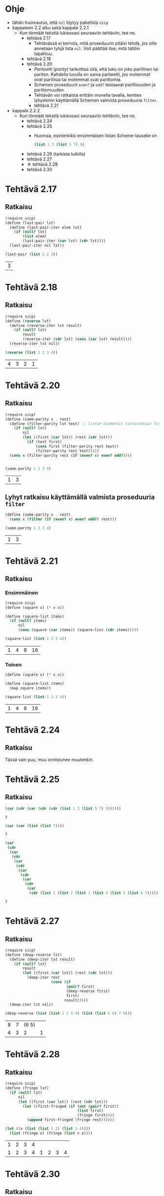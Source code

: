 #+LATEX_HEADER: \usepackage{forest}
* Ohje
  - tähän huomautus, että ~nil~ löytyy paketista ~sicp~
  - kappaleen 2.2 alku sekä kappale 2.2.1
    - Kun törmäät tekstiä lukiessasi seuraaviin tehtäviin, tee ne.
      - tehtävä 2.17
        - Tehtävässä ei kerrota, mitä proseduurin pitäisi tehdä, jos sille
          annetaan tyhjä lista ~nil~. Voit päättää itse, mitä tällöin
          tapahtuu.
      - tehtävä 2.18
      - tehtävä 2.20
        - /Pariteetti/ (/parity/) tarkoittaa sitä, että luku on joko
          parillinen tai pariton. Kahdella luvulla on sama pariteetti,
          jos molemmat ovat parillisia tai molemmat ovat parittomia.
        - Schemen proseduurit ~even?~ ja ~odd?~ testaavat parillisuuden ja
          parittomuuden.
        - Tehtävän voi ratkaista erittäin monella tavalla, kenties
          lyhyimmin käyttämällä Schemen valmista proseduuria ~filter~.
        - tehtävä 2.21
  - kappale 2.2.2
    - Kun törmäät tekstiä lukiessasi seuraaviin tehtäviin, tee ne.
      - tehtävä 2.24
      - tehtävä 2.25
        - Huomaa, esimerkiksi ensimmäisen listan Scheme-lauseke on 
          #+BEGIN_SRC scheme :exports code
            (list 1 3 (list 5 7) 9)      
          #+END_SRC
      - tehtävä 2.26 (tarkista tulkilla)
      - tehtävä 2.27
      - \star tehtävä 2.28
      - tehtävä 2.30
* Tehtävä 2.17
** Ratkaisu
   #+BEGIN_SRC scheme :exports both :cache yes
     (require sicp)
     (define (last-pair lst)
       (define (last-pair-iter elem lst)
         (if (null? lst)
             (list elem)
             (last-pair-iter (car lst) (cdr lst))))
       (last-pair-iter nil lst))

     (last-pair (list 1 2 3))
   #+END_SRC

   #+RESULTS[4231ce9fec6233ec6762fc3d008b37eceb5e6520]:
   | 3 |
* Tehtävä 2.18
** Ratkaisu
   #+BEGIN_SRC scheme :exports both :cache yes
     (require sicp)
     (define (reverse lst)
       (define (reverse-iter lst result)
         (if (null? lst)
             result
             (reverse-iter (cdr lst) (cons (car lst) result))))
       (reverse-iter lst nil))

     (reverse (list 1 2 3 4))
   #+END_SRC

   #+RESULTS[06328e05b639be483c1b7f72c30f88619570b9c3]:
   | 4 | 3 | 2 | 1 |
* Tehtävä 2.20
** Ratkaisu
   #+BEGIN_SRC scheme :exports both :cache yes
     (require sicp)
     (define (same-parity x . rest)
       (define (filter-parity lst test) ;; listan elementit tarkistetaan funktiolla test
         (if (null? lst) 
             nil
             (let ((first (car lst)) (rest (cdr lst)))
               (if (test first)
                   (cons first (filter-parity rest test))
                   (filter-parity rest test)))))
       (cons x (filter-parity rest (if (even? x) even? odd?))))


     (same-parity 1 2 3 4)
   #+END_SRC

   #+RESULTS[b0f650dbda16e9381f330866268a89e322cae10e]:
   | 1 | 3 |
** Lyhyt ratkaisu käyttämällä valmista proseduuria ~filter~
   #+BEGIN_SRC scheme :exports both :cache yes
     (define (same-parity x . rest)
       (cons x (filter (if (even? x) even? odd?) rest)))

     (same-parity 1 2 3 4)
   #+END_SRC

   #+RESULTS[6d772f33e43a31db3e68643c769f069556d6b1bd]:
   | 1 | 3 |
* Tehtävä 2.21
** Ratkaisu
*** Ensimmäinen 
    #+BEGIN_SRC scheme :exports both :cache yes
      (require sicp)
      (define (square x) (* x x))

      (define (square-list items)
        (if (null? items)
            nil
            (cons (square (car items)) (square-list (cdr items)))))

      (square-list (list 1 2 3 4))
    #+END_SRC

    #+RESULTS[67add2614406fd5aaf9046cf3fb7a13f195e3eaf]:
    | 1 | 4 | 9 | 16 |
*** Toinen
    #+BEGIN_SRC scheme :exports both :cache yes
      (define (square x) (* x x))

      (define (square-list items)
        (map square items))

      (square-list (list 1 2 3 4))
    #+END_SRC

    #+RESULTS[4823807aacb803ae087357cd4834d1f31f2a4a67]:
    | 1 | 4 | 9 | 16 |
* Tehtävä 2.24
** Ratkaisu
   Tässä vain puu, muu onnistunee muutenkin.
   #+BEGIN_CENTER
   \begin{forest}
   [(2 (3 4))
    [2]
    [(3 4)
     [3]
     [4]]]]
   \end{forest}
   #+END_CENTER
* Tehtävä 2.25
** Ratkaisu
   #+BEGIN_SRC scheme :exports both :cache yes
     (car (cdr (car (cdr (cdr (list 1 3 (list 5 7) 9))))))
   #+END_SRC

   #+RESULTS[6f5c1dad35b373d09a2815ed757e4f5cdb166c07]:
   : 7

   #+BEGIN_SRC scheme :exports both :cache yes
     (car (car (list (list 7))))
   #+END_SRC

   #+RESULTS[5d29cd3a020640fee775a10d6dcc3d93de8e328f]:
   : 7

   #+BEGIN_SRC scheme :exports both :cache yes
     (car
      (cdr
       (car
        (cdr
         (car
          (cdr
           (car
            (cdr
             (car
              (cdr
               (car
                (cdr (list 1 (list 2 (list 3 (list 4 (list 5 (list 6 7))))))))))))))))))
   #+END_SRC

   #+RESULTS[85a9b591db3f2f19079a479801230788c8b1e3fb]:
   : 7
* Tehtävä 2.27
** Ratkaisu
   #+BEGIN_SRC scheme :exports both :results value verbatim :cache yes
     (require sicp)
     (define (deep-reverse lst)
       (define (deep-iter lst result)
         (if (null? lst)
             result
             (let ((first (car lst)) (rest (cdr lst)))
               (deep-iter rest
                          (cons (if
                                 (pair? first)
                                 (deep-reverse first)
                                 first)
                                result)))))
       (deep-iter lst nil))

     (deep-reverse (list (list 1 2 3 4) (list (list 5 6) 7 8)))
   #+END_SRC

   #+RESULTS[e2c8c00e7f6e6af720fad302f8d17450bdf4220c]:
   | 8 | 7 | (6 5) |   |
   | 4 | 3 |     2 | 1 |
* Tehtävä 2.28
** Ratkaisu
   #+BEGIN_SRC scheme :exports both :cache yes :results value verbatim
     (require sicp)
     (define (fringe lst)
       (if (null? lst)
           nil
           (let ((first (car lst)) (rest (cdr lst)))
             (let ((first-fringed (if (not (pair? first))
                                      (list first)
                                      (fringe first))))
               (append first-fringed (fringe rest))))))

     (let ((x (list (list 1 2) (list 3 4))))
       (list (fringe x) (fringe (list x x))))
   #+END_SRC

   #+RESULTS[3d7f2b6b843eafd91ed2f7025353d89f7b69fa99]:
   | 1 | 2 | 3 | 4 |   |   |   |   |
   | 1 | 2 | 3 | 4 | 1 | 2 | 3 | 4 |
* Tehtävä 2.30
** Ratkaisu
*** Ilman proseduuria ~map~
    #+BEGIN_SRC scheme :exports both :cache yes
      (require sicp)
      (define (square x) (* x x))

      (define (square-tree tree)
        (cond ((null? tree) nil)
              ((not (pair? tree)) (square tree))
              (else (cons (square-tree (car tree))
                          (square-tree (cdr tree))))))

      (square-tree
       (list 1
             (list 2 (list 3 4) 5)
             (list 6 7)))
    #+END_SRC

    #+RESULTS[6b376c4c4236b5a64dca90784b01929761de5521]:
    | 1 | (4 (9 16) 25) | (36 49) |
*** Ja käytössä ~map~
    #+BEGIN_SRC scheme :exports both :cache yes
      (define (square x) (* x x))

      (define (square-tree tree)
        (if (not (pair? tree))
            (square tree)
            (map square-tree tree)))

      (square-tree
       (list 1
             (list 2 (list 3 4) 5)
             (list 6 7)))
    #+END_SRC

    #+RESULTS[e9d63bf3c485e8d69645033340cbfcc55d9f4791]:
    | 1 | (4 (9 16) 25) | (36 49) |
